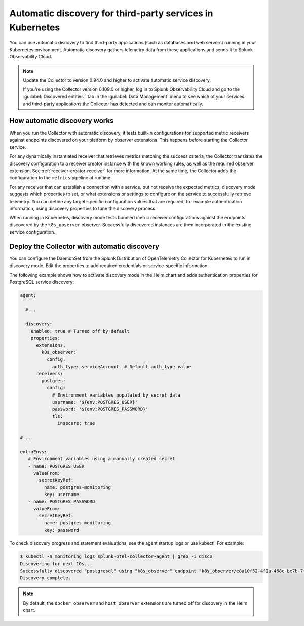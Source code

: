 .. _k8s-third-party:

***************************************************************************************
Automatic discovery for third-party services in Kubernetes
***************************************************************************************

.. meta:: 
    :description: Learn how to use automatic discovery to send data from your third-party applications in Kubernetes to Splunk Observability Cloud.

You can use automatic discovery to find third-party applications (such as databases and web servers) running in your Kubernetes environment. Automatic discovery gathers telemetry data from these applications and sends it to Splunk Observability Cloud.

.. note:: 
  
  Update the Collector to version 0.94.0 and higher to activate automatic service discovery.

  If you're using the Collector version 0.109.0 or higher, log in to Splunk Observability Cloud and go to the :guilabel:`Discovered entities`` tab in the :guilabel:`Data Management` menu to see which of your services and third-party applications the Collector has detected and can monitor automatically.   

How automatic discovery works
================================================

When you run the Collector with automatic discovery, it tests built-in configurations for supported metric receivers against endpoints discovered on your platform by observer extensions. This happens before starting the Collector service.

For any dynamically instantiated receiver that retrieves metrics matching the success criteria, the Collector translates the discovery configuration to a receiver creator instance with the known working rules, as well as the required observer extension. See :ref:`receiver-creator-receiver` for more information. At the same time, the Collector adds the configuration to the ``metrics`` pipeline at runtime.

For any receiver that can establish a connection with a service, but not receive the expected metrics, discovery mode suggests which properties to set, or what extensions or settings to configure on the service to successfully retrieve telemetry. You can define any target-specific configuration values that are required, for example authentication information, using discovery properties to tune the discovery process.

When running in Kubernetes, discovery mode tests bundled metric receiver configurations against the endpoints discovered by the ``k8s_observer`` observer. Successfully discovered instances are then incorporated in the existing service configuration.

.. _discovery-mode-k8s:

Deploy the Collector with automatic discovery
=================================================

You can configure the DaemonSet from the Splunk Distribution of OpenTelemetry Collector for Kubernetes to run in discovery mode. Edit the properties to add required credentials or service-specific information.

The following example shows how to activate discovery mode in the Helm chart and adds authentication properties for PostgreSQL service discovery:

.. code-block:: yaml

   agent:

     #...

     discovery:
       enabled: true # Turned off by default
       properties:
         extensions:
           k8s_observer:
             config:
               auth_type: serviceAccount  # Default auth_type value
         receivers:
           postgres:
             config:
               # Environment variables populated by secret data
               username: '${env:POSTGRES_USER}'
               password: '${env:POSTGRES_PASSWORD}'
               tls:
                 insecure: true

   # ...

   extraEnvs:
      # Environment variables using a manually created secret
      - name: POSTGRES_USER
        valueFrom:
          secretKeyRef:
            name: postgres-monitoring
            key: username
      - name: POSTGRES_PASSWORD
        valueFrom:
          secretKeyRef:
            name: postgres-monitoring
            key: password

To check discovery progress and statement evaluations, see the agent startup logs or use kubectl. For example:

.. code-block:: shell

   $ kubectl -n monitoring logs splunk-otel-collector-agent | grep -i disco
   Discovering for next 10s...
   Successfully discovered "postgresql" using "k8s_observer" endpoint "k8s_observer/e8a10f52-4f2a-468c-be7b-7f3c673b1c8e/(5432)".
   Discovery complete.

.. note:: By default, the ``docker_observer`` and ``host_observer`` extensions are turned off for discovery in the Helm chart.